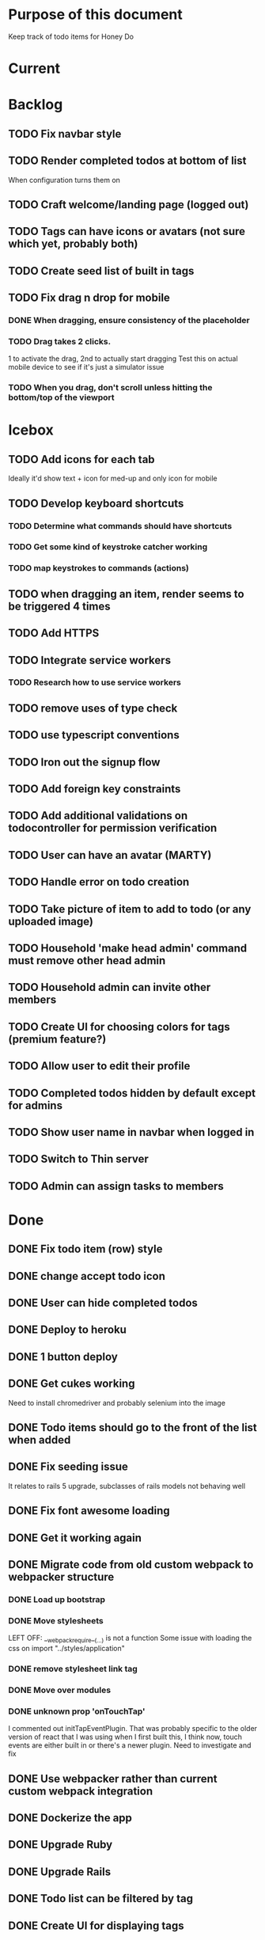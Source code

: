 * Purpose of this document
  Keep track of todo items for Honey Do
* Current
* Backlog
** TODO Fix navbar style
** TODO Render completed todos at bottom of list
   When configuration turns them on
** TODO Craft welcome/landing page (logged out)
** TODO Tags can have icons or avatars (not sure which yet, probably both)
** TODO Create seed list of built in tags
** TODO Fix drag n drop for mobile
*** DONE When dragging, ensure consistency of the placeholder
    CLOSED: [2017-09-27 Wed 18:09]
*** TODO Drag takes 2 clicks.  
    1 to activate the drag, 2nd to actually start dragging
    Test this on actual mobile device to see if it's just a simulator issue
*** TODO When you drag, don't scroll unless hitting the bottom/top of the viewport
* Icebox
** TODO Add icons for each tab
   Ideally it'd show text + icon for med-up and only icon for mobile
** TODO Develop keyboard shortcuts
*** TODO Determine what commands should have shortcuts
*** TODO Get some kind of keystroke catcher working
*** TODO map keystrokes to commands (actions)
** TODO when dragging an item, render seems to be triggered 4 times
** TODO Add HTTPS
** TODO Integrate service workers
*** TODO Research how to use service workers
** TODO remove uses of type check
** TODO use typescript conventions
** TODO Iron out the signup flow
** TODO Add foreign key constraints
** TODO Add additional validations on todocontroller for permission verification
** TODO User can have an avatar (MARTY)
** TODO Handle error on todo creation
** TODO Take picture of item to add to todo (or any uploaded image)
** TODO Household 'make head admin' command must remove other head admin
** TODO Household admin can invite other members
** TODO Create UI for choosing colors for tags (premium feature?)
** TODO Allow user to edit their profile
** TODO Completed todos hidden by default except for admins
** TODO Show user name in navbar when logged in
** TODO Switch to Thin server
** TODO Admin can assign tasks to members
* Done
** DONE Fix todo item (row) style
   CLOSED: [2017-09-27 Wed 16:44]
** DONE change accept todo icon
   CLOSED: [2017-09-22 Fri 22:13]
** DONE User can hide completed todos
   CLOSED: [2017-09-22 Fri 18:55]
** DONE Deploy to heroku
   CLOSED: [2017-09-22 Fri 15:02]
** DONE 1 button deploy
   CLOSED: [2017-09-22 Fri 14:52]
** DONE Get cukes working
   CLOSED: [2017-09-22 Fri 13:06]
   Need to install chromedriver and probably selenium into the image
** DONE Todo items should go to the front of the list when added
   CLOSED: [2017-09-19 Tue 18:54]
** DONE Fix seeding issue
   CLOSED: [2017-09-19 Tue 18:32]
   It relates to rails 5 upgrade, subclasses of rails models not behaving well
** DONE Fix font awesome loading
   CLOSED: [2017-09-19 Tue 16:31]
** DONE Get it working again
   CLOSED: [2017-09-19 Tue 16:31]
** DONE Migrate code from old custom webpack to webpacker structure
   CLOSED: [2017-09-07 Thu 18:55]
*** DONE Load up bootstrap
    CLOSED: [2017-08-10 Thu 20:44]
*** DONE Move stylesheets
    CLOSED: [2017-09-06 Wed 18:01]
    LEFT OFF: __webpack_require__(...) is not a function
    Some issue with loading the css on
    import "../styles/application"
*** DONE remove stylesheet link tag
    CLOSED: [2017-09-06 Wed 18:01]
*** DONE Move over modules
    CLOSED: [2017-09-06 Wed 18:01]
*** DONE unknown prop 'onTouchTap'
    CLOSED: [2017-09-07 Thu 18:53]
    I commented out initTapEventPlugin.  That was probably specific to the
    older version of react that I was using when I first built this, I think
    now, touch events are either built in or there's a newer plugin.  Need to
    investigate and fix
** DONE Use webpacker rather than current custom webpack integration
   CLOSED: [2017-08-04 Fri 14:59]
** DONE Dockerize the app
   CLOSED: [2017-08-04 Fri 14:38]
** DONE Upgrade Ruby
   CLOSED: [2017-08-02 Wed 17:50]
** DONE Upgrade Rails
   CLOSED: [2017-08-02 Wed 17:52]
** DONE Todo list can be filtered by tag
** DONE Create UI for displaying tags
** DONE Install and set up guard-spork
** DONE Add interface for tagging todo items
** DONE Todo items (and shopping items) can be tagged
** DONE Add spork
** DONE Create shopping list and add to shopping tab
** DONE Update backbone
*** BUG: creating a new todo doesn't add it to the list
** DONE Make todos orderable
** DONE REFACTOR: Use 1 collection instead of 2 in backbone for todos
** DONE Create an event system and track events on todo transitions
** DONE REFACTOR: Add state machine to todos
** DONE Backbonize todo list control
** DONE Add tooltips to todo controls
** DONE Install/setup backbone rails
** DONE Household head admin can give admin status to other members
** DONE Design 2nd pass
*** Mobile first
*** Make it responsive
*** Todo management, shopping list management
** DONE Display user email in navbar when logged in
** DONE Add shopping list tab
** DONE House admin can uncomplete a todo
** DONE Todo can be destroyed
** DONE Add indexes to households table
** DONE Add indexes to todos table
** DONE User can create a todo item for the household
** DONE User can complete a todo item
** DONE When user logs in, if they have a household, goto the show view
** DONE First wave of style
*** Add bootstrap
*** Install a bootstrap skin
*** Bootstrapize the markup
*** Make some crappy first pass on design
** DONE Create proper route around todo creation: household/todos
** DONE Make todos acceptible
*** An admin of the household must accept a todo to remove it
*** Simply completing the todo makes it display crossed out
** DONE Choose/use a bootstrap theme
** DONE User can create a household
** DONE Only a household admin may create todos
** DONE Change user to has\_one household
** DONE A user can be a household administrator
*** Gets associated when they create a household
*** Each household has a single head who has highest admin access
** DONE Create unique index on is\_head\_admin for membership
   Ensure only 1 head admin per household
** DONE Validate only 1 head admin per household
** DONE Flesh out user model more
*** Add name
** DONE User can sign in
*** install devise
*** generate devise actions
*** put login/out actions in place
** DONE Install twitter bootstrap
** DONE Create and push project repo to github
** DONE Todo item can be asked whether it's complete
** DONE Todo item can be uncompleted
** DONE Todo item can be completed
** DONE Household has many 'items'
** DONE Household has many 'members'
*** Members are users
** DONE Create household model
** DONE Attach devise to user model
** DONE Create user model
